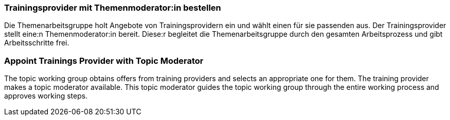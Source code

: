 // tag::DE[]
=== Trainingsprovider mit Themenmoderator:in bestellen
Die Themenarbeitsgruppe holt Angebote von Trainingsprovidern ein und wählt einen für sie passenden aus.
Der Trainingsprovider stellt eine:n Themenmoderator:in bereit.
Diese:r begleitet die Themenarbeitsgruppe durch den gesamten Arbeitsprozess und gibt Arbeitsschritte frei.

// end::DE[]

// tag::EN[]
=== Appoint Trainings Provider with Topic Moderator
The topic working group obtains offers from training providers and selects an appropriate one for them. The training provider makes a topic moderator available. This topic moderator guides the topic working group through the entire working process and approves working steps.

// end::EN[]

